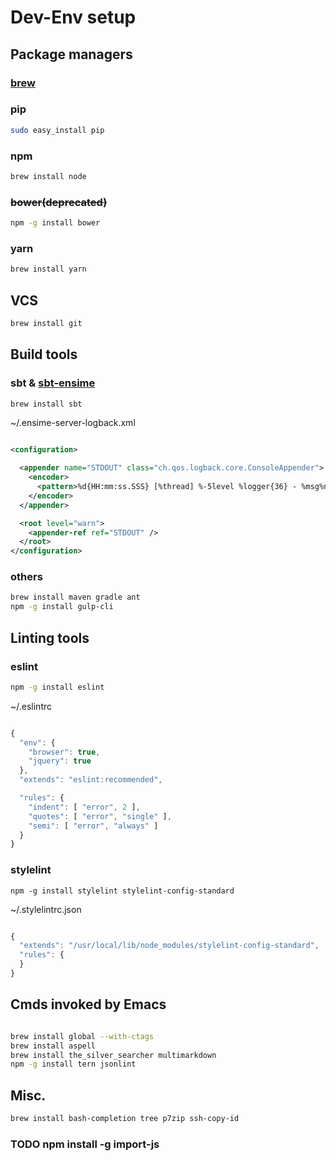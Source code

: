 * Dev-Env setup

** Package managers
*** [[http://brew.sh/][brew]]

*** pip
#+BEGIN_SRC sh
sudo easy_install pip
#+END_SRC

*** npm
#+BEGIN_SRC sh
brew install node
#+END_SRC

*** +bower(deprecated)+
#+BEGIN_SRC sh
npm -g install bower
#+END_SRC

*** yarn
#+BEGIN_SRC sh
brew install yarn
#+END_SRC

** VCS
#+BEGIN_SRC sh
brew install git
#+END_SRC

** Build tools

*** sbt & [[http://ensime.github.io/build_tools/sbt/#install][sbt-ensime]]
#+BEGIN_SRC sh
brew install sbt
#+END_SRC

~/.ensime-server-logback.xml
#+BEGIN_SRC xml

<configuration>

  <appender name="STDOUT" class="ch.qos.logback.core.ConsoleAppender">
    <encoder>
      <pattern>%d{HH:mm:ss.SSS} [%thread] %-5level %logger{36} - %msg%n</pattern>
    </encoder>
  </appender>

  <root level="warn">
    <appender-ref ref="STDOUT" />
  </root>
</configuration>

#+END_SRC

*** others
#+BEGIN_SRC sh
brew install maven gradle ant
npm -g install gulp-cli
#+END_SRC

** Linting tools

*** eslint
#+BEGIN_SRC sh
npm -g install eslint
#+END_SRC

~/.eslintrc
#+BEGIN_SRC js

{
  "env": {
    "browser": true,
    "jquery": true
  },
  "extends": "eslint:recommended",

  "rules": {
    "indent": [ "error", 2 ],
    "quotes": [ "error", "single" ],
    "semi": [ "error", "always" ]
  }
}

#+END_SRC

*** stylelint

#+BEGIN_SRC
npm -g install stylelint stylelint-config-standard
#+END_SRC

~/.stylelintrc.json
#+BEGIN_SRC js

{
  "extends": "/usr/local/lib/node_modules/stylelint-config-standard",
  "rules": {
  }
}

#+END_SRC


** Cmds invoked by Emacs

#+BEGIN_SRC sh

brew install global --with-ctags
brew install aspell
brew install the_silver_searcher multimarkdown
npm -g install tern jsonlint

#+END_SRC

** Misc.
#+BEGIN_SRC sh
brew install bash-completion tree p7zip ssh-copy-id
#+END_SRC

*** TODO npm install -g import-js
